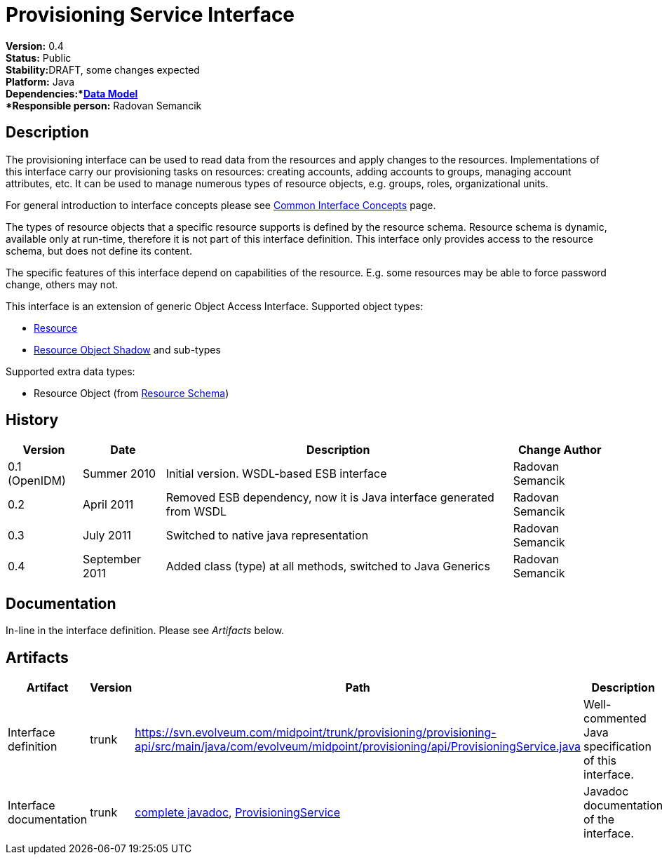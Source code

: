 = Provisioning Service Interface
:page-wiki-name: Provisioning Service Interface
:page-wiki-id: 655427
:page-wiki-metadata-create-user: semancik
:page-wiki-metadata-create-date: 2011-04-29T12:17:46.337+02:00
:page-wiki-metadata-modify-user: semancik
:page-wiki-metadata-modify-date: 2012-06-25T12:06:15.369+02:00
:page-archived: true
:page-obsolete: true

*Version:* 0.4 +
*Status:* Public +
*Stability:*[.red]#DRAFT#, some changes expected +
*Platform:* Java +
*Dependencies:*xref:/midpoint/reference/schema/[Data Model] +
*Responsible person:* Radovan Semancik


== Description

The provisioning interface can be used to read data from the resources and apply changes to the resources.
Implementations of this interface carry our provisioning tasks on resources: creating accounts, adding accounts to groups, managing account attributes, etc.
It can be used to manage numerous types of resource objects, e.g. groups, roles, organizational units.

For general introduction to interface concepts please see xref:/midpoint/architecture/concepts/common-interface-concepts/[Common Interface Concepts] page.

The types of resource objects that a specific resource supports is defined by the resource schema.
Resource schema is dynamic, available only at run-time, therefore it is not part of this interface definition.
This interface only provides access to the resource schema, but does not define its content.

The specific features of this interface depend on capabilities of the resource.
E.g. some resources may be able to force password change, others may not.

This interface is an extension of generic Object Access Interface. Supported object types:

* xref:/midpoint/architecture/archive/data-model/midpoint-common-schema/[Resource]

* xref:/midpoint/architecture/archive/data-model/midpoint-common-schema/[Resource Object Shadow] and sub-types

Supported extra data types:

* Resource Object (from xref:/midpoint/reference/resources/resource-schema/[Resource Schema])


== History

[%autowidth]
|===
|  Version  |  Date  |  Description  |  Change Author

|  0.1 (OpenIDM)
|  Summer 2010
|  Initial version.
WSDL-based ESB interface
|  Radovan Semancik


|  0.2
|  April 2011
|  Removed ESB dependency, now it is Java interface generated from WSDL
|  Radovan Semancik


|  0.3
|  July 2011
|  Switched to native java representation
|  Radovan Semancik


|  0.4
|  September 2011
|  Added class (type) at all methods, switched to Java Generics
|  Radovan Semancik


|===


== Documentation

In-line in the interface definition.
Please see _Artifacts_ below.


== Artifacts

[%autowidth]
|===
|  Artifact  |  Version  |  Path  |  Description

|  Interface definition
|  trunk
| link:https://svn.evolveum.com/midpoint/trunk/provisioning/provisioning-api/src/main/java/com/evolveum/midpoint/provisioning/api/ProvisioningService.java[https://svn.evolveum.com/midpoint/trunk/provisioning/provisioning-api/src/main/java/com/evolveum/midpoint/provisioning/api/ProvisioningService.java]
|  Well-commented Java specification of this interface.



|  Interface documentation
|  trunk
| link:http://neptunus.evolveum.com/midPoint/latest/javadocs/[complete javadoc], link:http://neptunus.evolveum.com/midPoint/latest/javadocs/com/evolveum/midpoint/provisioning/api/ProvisioningService.html[ProvisioningService]
|  Javadoc documentation of the interface.



|===